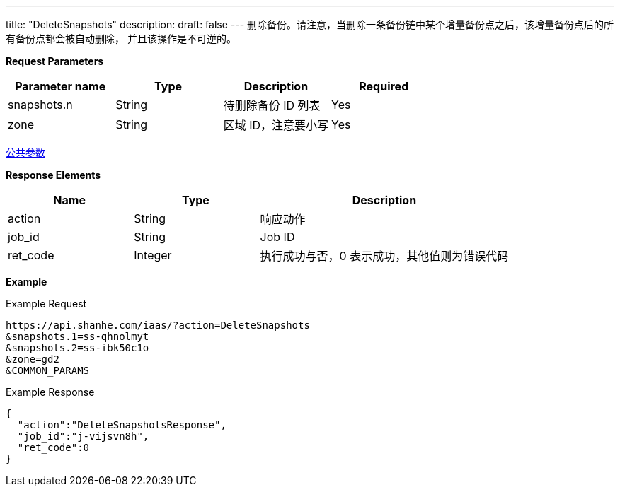 ---
title: "DeleteSnapshots"
description: 
draft: false
---
删除备份。请注意，当删除一条备份链中某个增量备份点之后，该增量备份点后的所有备份点都会被自动删除， 并且该操作是不可逆的。

*Request Parameters*

|===
| Parameter name | Type | Description | Required

| snapshots.n
| String
| 待删除备份 ID 列表
| Yes

| zone
| String
| 区域 ID，注意要小写
| Yes
|===

link:../../../parameters/[公共参数]

*Response Elements*

[option="header",cols="1,1,2"]
|===
| Name | Type | Description

| action
| String
| 响应动作

| job_id
| String
| Job ID

| ret_code
| Integer
| 执行成功与否，0 表示成功，其他值则为错误代码
|===

*Example*

Example Request

----
https://api.shanhe.com/iaas/?action=DeleteSnapshots
&snapshots.1=ss-qhnolmyt
&snapshots.2=ss-ibk50c1o
&zone=gd2
&COMMON_PARAMS
----

Example Response

----
{
  "action":"DeleteSnapshotsResponse",
  "job_id":"j-vijsvn8h",
  "ret_code":0
}
----
